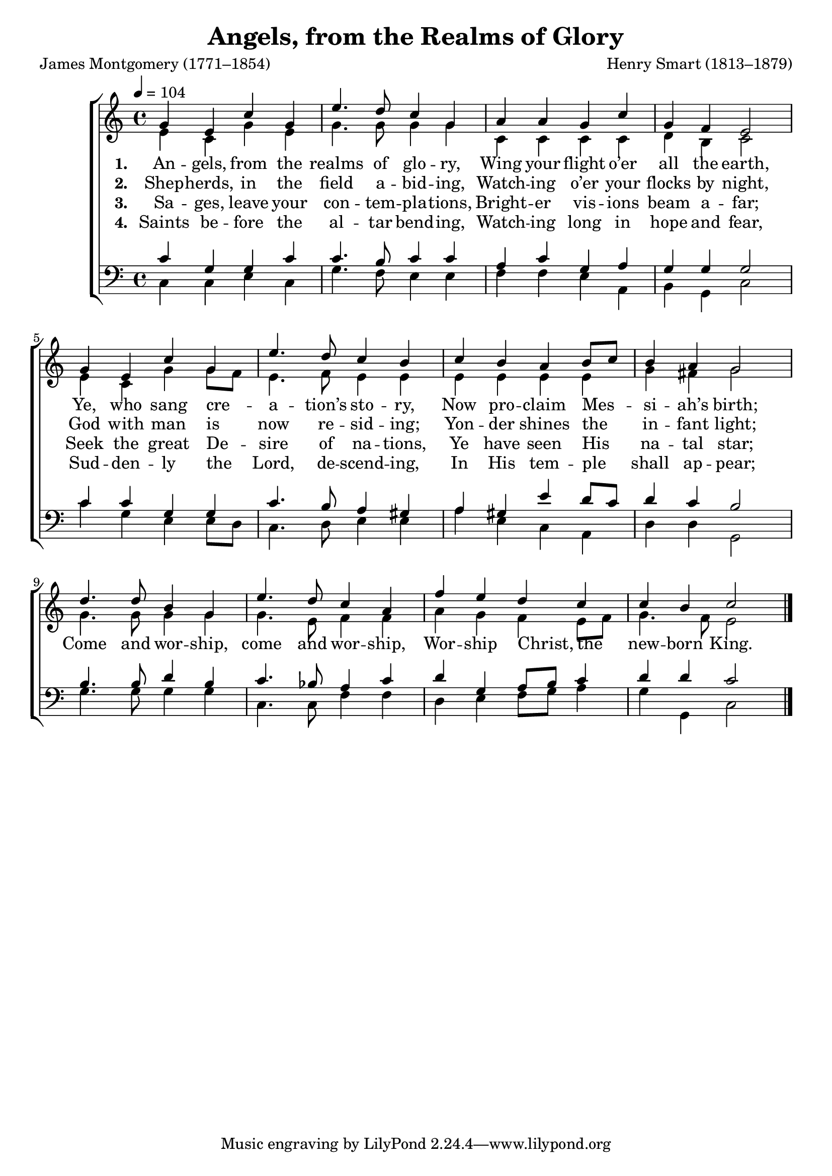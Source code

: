 ﻿\version "2.14.2"

songTitle = "Angels, from the Realms of Glory"
songPoet = "James Montgomery (1771–1854)"
tuneComposer = "Henry Smart (1813–1879)"
tuneSource = \markup{from \italic {Christmas Carols and Hymns for School and Choir}, 1910}

%Angels From the Realms of Glory
global = {
    \key c \major
    \time 4/4
    %\override DynamicLineSpanner #'staff-padding = #0.0
    %\override DynamicLineSpanner #'Y-extent = #'(-1 . 1)
    \autoBeamOff
    \tempo 4 = 104
}

sopMusic = \relative c'' {
  \tempo 4 = 104
  g4 e c' g |
  e'4. d8 c4 g |
  a a g c |
  g f e2 | 
  
  g4 e c' g |
  e'4. d8 c4 b |
  c b a b8[ c] |
  b4 a g2 | 
  
  d'4. d8 b4 g |  
  e'4. d8 c4 a |
  f' e d c |
  c b c2 \bar "|."
}
sopWords = \lyricmode {
  
}

altoMusic = \relative c' {
  e4 c g' e |
  g4. g8 g4 g |
  c, c c c |
  
  d b c2 |
  e4 c g' g8[ f] |
  e4. f8 e4 e |
  
  e e e e |
  g fis g2 |
  g4. g8 g4 g |
  
  g4. e8 f4 f |
  a g f e8[ f] |
  g4. f8 e2 \bar "|."
}
altoWords = \lyricmode {
  
  \set stanza = #"1. "
  An -- gels, from the realms of glo -- ry,
  Wing your flight o’er all the earth,
  \set associatedVoice = "basses"
  Ye, who sang cre -- a -- tion’s sto -- ry,
  \unset associatedVoice
  Now pro -- claim Mes -- si -- ah’s birth;
  Come and wor -- ship, come and wor -- ship,
  \set associatedVoice = "basses"
  Wor -- ship
  \set associatedVoice = "altos"
  Christ, the
  \unset associatedVoice
  new -- born King.
}
altoWordsII = \lyricmode {
  
%\markup\italic
  \set stanza = #"2. "
  Shep -- herds, in the field a -- bid -- ing, Watch -- ing o’er your flocks by night,
  \set associatedVoice = "basses"
  God with man is now re -- sid -- ing;
  \unset associatedVoice
  Yon -- der shines the in -- fant light;
}
altoWordsIII = \lyricmode {
  
  \set stanza = #"3. "
  Sa -- ges, leave your con -- tem -- pla -- tions, Bright -- er vis -- ions beam a -- far;
  \set associatedVoice = "basses"
  Seek the great De -- sire of na -- tions,
  \unset associatedVoice
  Ye have seen His na -- tal star;
}
altoWordsIV = \lyricmode {
  
  \set stanza = #"4. "
  Saints be -- fore the al -- tar bend -- ing,
    Watch -- ing long in hope and fear,
  \set associatedVoice = "basses"
  Sud -- den -- ly the Lord, de -- scend -- ing, 
  \unset associatedVoice
    In His tem -- ple shall ap -- pear;
}
tenorMusic = \relative c' {
  c4 g g c |
  c4. b8 c4 c |
  a c g a |
  
  g g g2 |
  c4 c g g |
  c4. b8 a4 gis |
  
  a gis e' d8[ c] |
  d4 c b2 |
  b4. b8 d4 b |
  
  c4. bes8 a4 c |
  d g, a8[ b] c4 |
  d4 d c2 \bar "|."
}
tenorWords = \lyricmode {

}

bassMusic = \relative c {
  c4 c e c |
  g'4. f8 e4 e |
  f f e a, |
  
  b g c2 |
  c'4 g e e8[ d] |
  c4. d8 e4 e |
  
  a e c a |
  d d g,2 |
  g'4. g8 g4 g |
  
  c,4. c8 f4 f |
  d e f8[ g] a4 |
  g g, c2 \bar "|."
}

\bookpart { 
\header {
    title = \songTitle
    poet = \songPoet
    composer = \tuneComposer
    source = \tuneSource
  }
\score {
  <<
   \new ChoirStaff <<
    \new Staff = women <<
      \new Voice = "sopranos" { \voiceOne << \global \sopMusic >> }
      \new Voice = "altos" { \voiceTwo << \global \altoMusic >> }
    >>
    \new Lyrics \with { alignAboveContext = #"women" \override VerticalAxisGroup #'nonstaff-relatedstaff-spacing = #'((basic-distance . 1))} \lyricsto "sopranos" \sopWords
   \new Staff = men <<
      \clef bass
      \new Voice = "tenors" { \voiceOne << \global \tenorMusic >> }
      \new Voice = "basses" { \voiceTwo << \global \bassMusic >> }
    >>
    \context Lyrics = "altosIV"  \with { alignBelowContext = #"women" } \lyricsto "sopranos" \altoWordsIV
    \context Lyrics = "altosIII"  \with { alignBelowContext = #"women" } \lyricsto "sopranos" \altoWordsIII
    \context Lyrics = "altosII"  \with { alignBelowContext = #"women" } \lyricsto "sopranos" \altoWordsII
    \context Lyrics = "altos"  \with { alignBelowContext = #"women" \override VerticalAxisGroup #'nonstaff-relatedstaff-spacing = #'((padding . -0.5))} \lyricsto "sopranos" \altoWords
    \new Lyrics \with { alignAboveContext = #"men" \override VerticalAxisGroup #'nonstaff-relatedstaff-spacing = #'((basic-distance . 1)) } \lyricsto "tenors" \tenorWords
  >>
  >>
  \layout { }

    \midi {
        \set Staff.midiInstrument = "flute" 
        \context {
            \Staff \remove "Staff_performer"
        }
        \context {
            \Voice \consists "Staff_performer"
        }
    }
}
}

